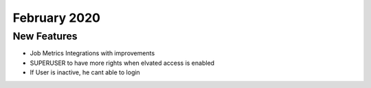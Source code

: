 February 2020
============

New Features
------------

- Job Metrics Integrations with improvements
- SUPERUSER to have more rights when elvated access is enabled
- If User is inactive, he cant able to login 

